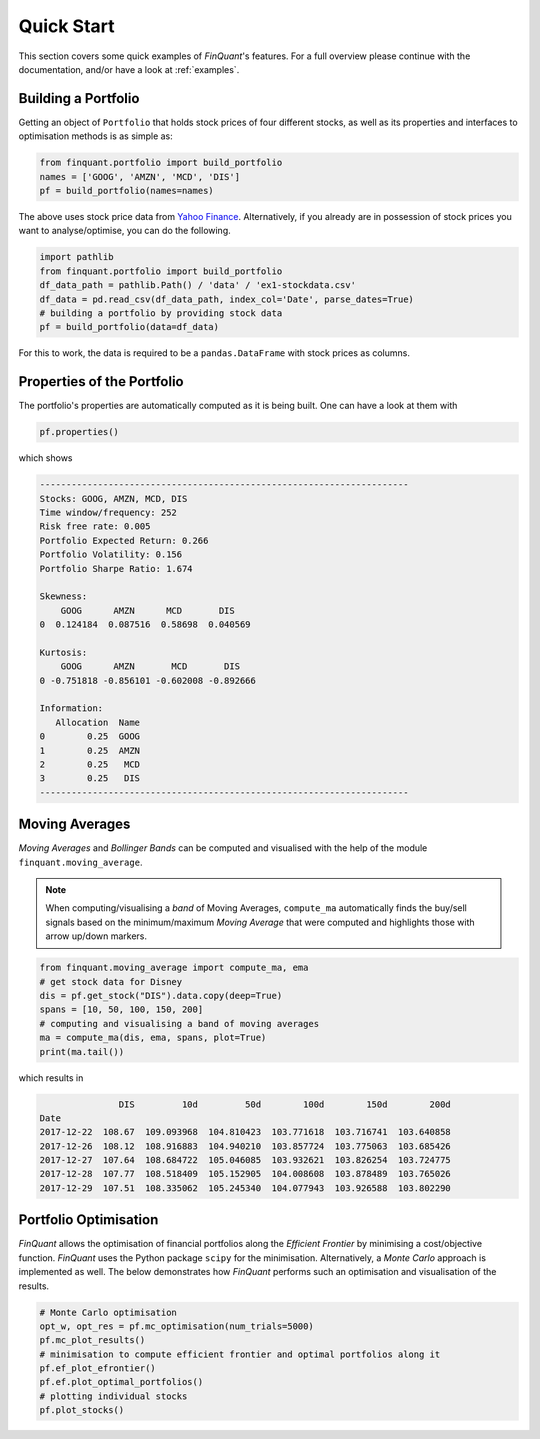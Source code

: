 .. _quickstart:
.. _yfinance: https://pypi.org/project/yfinance/
.. |yahoofinance| replace:: Yahoo Finance
.. _yahoofinance: https://finance.yahoo.com/

###########
Quick Start
###########

This section covers some quick examples of *FinQuant*'s features. For a full overview please continue with the documentation, and/or have a look at :ref:`examples`.

Building a Portfolio
====================

Getting an object of ``Portfolio`` that holds stock prices of four different stocks, as well as its properties and interfaces to optimisation methods is as simple as:

.. code-block:: python

    from finquant.portfolio import build_portfolio
    names = ['GOOG', 'AMZN', 'MCD', 'DIS']
    pf = build_portfolio(names=names)

The above uses stock price data from |yahoofinance|_. Alternatively, if you already are in possession of stock prices you want to analyse/optimise, you can do the following.

.. code-block:: python

    import pathlib
    from finquant.portfolio import build_portfolio
    df_data_path = pathlib.Path() / 'data' / 'ex1-stockdata.csv'
    df_data = pd.read_csv(df_data_path, index_col='Date', parse_dates=True)
    # building a portfolio by providing stock data
    pf = build_portfolio(data=df_data)

For this to work, the data is required to be a ``pandas.DataFrame`` with stock prices as columns. 


Properties of the Portfolio
===========================

The portfolio's properties are automatically computed as it is being built. One can have a look at them with

.. code-block:: python

    pf.properties()

which shows

.. code-block:: python

    ----------------------------------------------------------------------
    Stocks: GOOG, AMZN, MCD, DIS
    Time window/frequency: 252
    Risk free rate: 0.005
    Portfolio Expected Return: 0.266
    Portfolio Volatility: 0.156
    Portfolio Sharpe Ratio: 1.674

    Skewness:
        GOOG      AMZN      MCD       DIS
    0  0.124184  0.087516  0.58698  0.040569

    Kurtosis:
        GOOG      AMZN       MCD       DIS
    0 -0.751818 -0.856101 -0.602008 -0.892666

    Information:
       Allocation  Name
    0        0.25  GOOG
    1        0.25  AMZN
    2        0.25   MCD
    3        0.25   DIS
    ----------------------------------------------------------------------

Moving Averages
===============

*Moving Averages* and *Bollinger Bands* can be computed and visualised with the help of the module ``finquant.moving_average``.

.. note:: When computing/visualising a *band* of Moving Averages, ``compute_ma`` automatically finds the buy/sell signals based on the minimum/maximum *Moving Average* that were computed and highlights those with arrow up/down markers.

.. code-block:: python

    from finquant.moving_average import compute_ma, ema
    # get stock data for Disney
    dis = pf.get_stock("DIS").data.copy(deep=True)
    spans = [10, 50, 100, 150, 200]
    # computing and visualising a band of moving averages
    ma = compute_ma(dis, ema, spans, plot=True)
    print(ma.tail())

which results in

.. code::

                   DIS         10d         50d        100d        150d        200d
    Date                                                                          
    2017-12-22  108.67  109.093968  104.810423  103.771618  103.716741  103.640858
    2017-12-26  108.12  108.916883  104.940210  103.857724  103.775063  103.685426
    2017-12-27  107.64  108.684722  105.046085  103.932621  103.826254  103.724775
    2017-12-28  107.77  108.518409  105.152905  104.008608  103.878489  103.765026
    2017-12-29  107.51  108.335062  105.245340  104.077943  103.926588  103.802290

.. figure:: ../images/ma-band-buysell-signals.svg
    :width: 85 %
    :align: center


Portfolio Optimisation
======================
*FinQuant* allows the optimisation of financial portfolios along the *Efficient Frontier* by minimising a cost/objective function. *FinQuant* uses the Python package ``scipy`` for the minimisation. Alternatively, a *Monte Carlo* approach is implemented as well. The below demonstrates how *FinQuant* performs such an optimisation and visualisation of the results.

.. code-block:: python

    # Monte Carlo optimisation
    opt_w, opt_res = pf.mc_optimisation(num_trials=5000)
    pf.mc_plot_results()
    # minimisation to compute efficient frontier and optimal portfolios along it
    pf.ef_plot_efrontier()
    pf.ef.plot_optimal_portfolios()
    # plotting individual stocks
    pf.plot_stocks()
            
.. figure:: ../images/ef-mc-overlay.svg
    :width: 85 %
    :align: center



